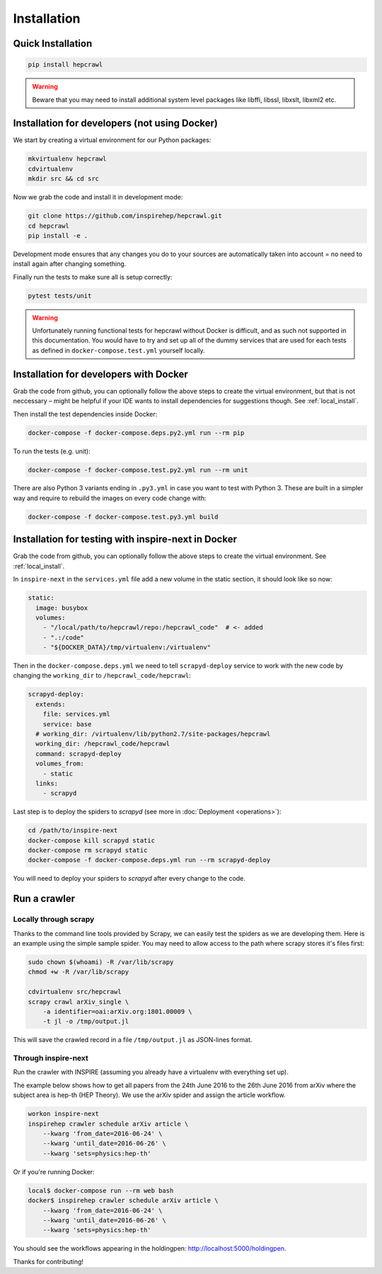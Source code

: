 ..
    This file is part of hepcrawl.
    Copyright (C) 2015, 2016, 2017 CERN.

    hepcrawl is a free software; you can redistribute it and/or modify it
    under the terms of the Revised BSD License; see LICENSE file for
    more details.

Installation
============


Quick Installation
------------------


.. code-block:: console

    pip install hepcrawl


.. warning::

    Beware that you may need to install additional system level packages like libffi, libssl, libxslt, libxml2 etc.


.. _local_install:

Installation for developers (not using Docker)
----------------------------------------------

We start by creating a virtual environment for our Python packages:

.. code-block:: console

    mkvirtualenv hepcrawl
    cdvirtualenv
    mkdir src && cd src


Now we grab the code and install it in development mode:

.. code-block:: console

    git clone https://github.com/inspirehep/hepcrawl.git
    cd hepcrawl
    pip install -e .


Development mode ensures that any changes you do to your sources are automatically
taken into account = no need to install again after changing something.

Finally run the tests to make sure all is setup correctly:

.. code-block:: console

    pytest tests/unit

.. warning::

    Unfortunately running functional tests for hepcrawl without Docker is difficult,
    and as such not supported in this documentation. You would have to try and set up
    all of the dummy services that are used for each tests as defined in
    ``docker-compose.test.yml`` yourself locally.


Installation for developers with Docker
---------------------------------------

Grab the code from github, you can optionally follow the above steps to create the
virtual environment, but that is not neccessary – might be helpful if your IDE wants
to install dependencies for suggestions though. See :ref:`local_install`.

Then install the test dependencies inside Docker:

.. code-block:: console

    docker-compose -f docker-compose.deps.py2.yml run --rm pip

To run the tests (e.g. unit):

.. code-block:: console

    docker-compose -f docker-compose.test.py2.yml run --rm unit

There are also Python 3 variants ending in ``.py3.yml`` in case you want to test with Python 3. These are built in a simpler way and require to rebuild the images on every code change with:

.. code-block:: console

    docker-compose -f docker-compose.test.py3.yml build

Installation for testing with inspire-next in Docker
----------------------------------------------------

Grab the code from github, you can optionally follow the above steps to create the
virtual environment. See :ref:`local_install`.

In ``inspire-next`` in the ``services.yml`` file add a new volume in the static section, it should
look like so now:

.. code-block:: yaml

    static:
      image: busybox
      volumes:
        - "/local/path/to/hepcrawl/repo:/hepcrawl_code"  # <- added
        - ".:/code"
        - "${DOCKER_DATA}/tmp/virtualenv:/virtualenv"


Then in the ``docker-compose.deps.yml`` we need to tell ``scrapyd-deploy`` service to work with
the new code by changing the ``working_dir`` to ``/hepcrawl_code/hepcrawl``:

.. code-block:: yaml

    scrapyd-deploy:
      extends:
        file: services.yml
        service: base
      # working_dir: /virtualenv/lib/python2.7/site-packages/hepcrawl
      working_dir: /hepcrawl_code/hepcrawl
      command: scrapyd-deploy
      volumes_from:
        - static
      links:
        - scrapyd

Last step is to deploy the spiders to `scrapyd` (see more in :doc:`Deployment <operations>`):

.. code-block:: console

    cd /path/to/inspire-next
    docker-compose kill scrapyd static
    docker-compose rm scrapyd static
    docker-compose -f docker-compose.deps.yml run --rm scrapyd-deploy

You will need to deploy your spiders to `scrapyd` after every change to the code.


Run a crawler
-------------

Locally through scrapy
++++++++++++++++++++++

Thanks to the command line tools provided by Scrapy, we can easily test the
spiders as we are developing them. Here is an example using the simple sample
spider. You may need to allow access to the path where scrapy stores it's files first:

.. code-block:: console

    sudo chown $(whoami) -R /var/lib/scrapy
    chmod +w -R /var/lib/scrapy

    cdvirtualenv src/hepcrawl
    scrapy crawl arXiv_single \
        -a identifier=oai:arXiv.org:1801.00009 \
        -t jl -o /tmp/output.jl

This will save the crawled record in a file ``/tmp/output.jl`` as JSON-lines format.


Through inspire-next
++++++++++++++++++++

Run the crawler with INSPIRE (assuming you already have a virtualenv with everything set up).

The example below shows how to get all papers from the 24th June 2016 to the 26th June 2016 
from arXiv where the subject area is hep-th (HEP Theory). We use the arXiv spider and assign the
article workflow.

.. code-block:: console
    
    workon inspire-next
    inspirehep crawler schedule arXiv article \
        --kwarg 'from_date=2016-06-24' \
        --kwarg 'until_date=2016-06-26' \
        --kwarg 'sets=physics:hep-th'

Or if you're running Docker:

.. code-block:: console

    local$ docker-compose run --rm web bash
    docker$ inspirehep crawler schedule arXiv article \
        --kwarg 'from_date=2016-06-24' \
        --kwarg 'until_date=2016-06-26' \
        --kwarg 'sets=physics:hep-th'

You should see the workflows appearing in the holdingpen: http://localhost:5000/holdingpen.

Thanks for contributing!
